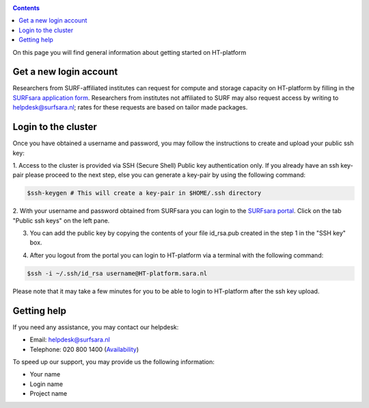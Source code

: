 .. _login:

.. contents:: 
    :depth: 4

On this page you will find general information about getting started on HT-platform
    
.. _login-account:

=======================
Get a new login account
=======================

Researchers from SURF-affiliated institutes can request for compute and storage capacity on HT-platform by filling in the
`SURFsara application form`_. Researchers from institutes not affiliated to SURF may also request access by writing to
helpdesk@surfsara.nl; rates for these requests are based on tailor made packages.

.. _ssh-login:

====================
Login to the cluster
====================

Once you have obtained a username and password, you may follow the instructions to create and upload your public ssh key:

1. Access to the cluster is provided via SSH (Secure Shell) Public key authentication only. If you already have an ssh 
key-pair please proceed to the next step, else you can generate a key-pair by using the following command:

.. code-block:: console

   $ssh-keygen # This will create a key-pair in $HOME/.ssh directory 

2. With your username and password obtained from SURFsara you can login to the `SURFsara portal`_. Click on
the tab "Public ssh keys" on the left pane.

3. You can add the public key by copying the contents of your file id_rsa.pub created in the step 1 in the "SSH key" box.

.. image:: /Images/cua-portal-addssh.png
	:align: center
    
4. After you logout from the portal you can login to HT-platform via a terminal with the following command:

.. code-block:: console

   $ssh -i ~/.ssh/id_rsa username@HT-platform.sara.nl
   
Please note that it may take a few minutes for you to be able to login to HT-platform after the ssh key upload.
   

=============
Getting help
=============

If you need any assistance, you may contact our helpdesk:

* Email: helpdesk@surfsara.nl 
* Telephone: 020 800 1400 (`Availability`_)

To speed up our support, you may provide us the following information:

* Your name
* Login name
* Project name

.. Links:

.. _`SURFsara application form`: https://e-infra.surfsara.nl/
.. _`SURFsara portal`: https://portal.surfsara.nl/
.. _`Availability`: https://userinfo.surfsara.nl/contact

